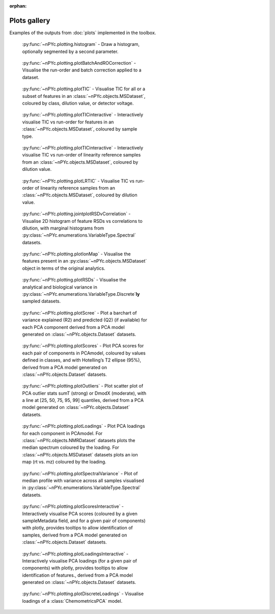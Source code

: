:orphan:

Plots gallery
-------------

Examples of the outputs from :doc:`plots` implemented in the toolbox.

.. figure:: _static/histogram.svg
	:figwidth: 49%
	:alt: Draw a histogram
	
	:py:func:`~nPYc.plotting.histogram` - Draw a histogram, optionally segmented by a second parameter.

.. figure:: _static/plotBatchAndROCorrection.svg
	:figwidth: 49%
	:alt: Visualise run-order and batch correction applied
	
	:py:func:`~nPYc.plotting.plotBatchAndROCorrection` - Visualise the run-order and batch correction applied to a dataset.

.. figure:: _static/plotTIC.svg
	:figwidth: 49%
	:alt: Visualise the TIC vs run-order of a UPLC-MS derived dataset
	
	:py:func:`~nPYc.plotting.plotTIC` - Visualise TIC for all or a subset of features in an :class:`~nPYc.objects.MSDataset`, coloured by class, dilution value, or detector voltage.

.. figure:: _static/plotTICinteractive_Sample_Type.png
	:figwidth: 49%
	:alt: Interactively visualise the TIC vs run-order of a UPLC-MS derived dataset coloured by sample type
	
	:py:func:`~nPYc.plotting.plotTICinteractive` - Interactively visualise TIC vs run-order for features in an :class:`~nPYc.objects.MSDataset`, coloured by sample type.

.. figure:: _static/plotTICinteractive_Linearity_Reference.png
	:figwidth: 49%
	:alt: Interactively visualise the TIC vs run-order of linearity reference samples from a UPLC-MS derived dataset coloured by concentration
	
	:py:func:`~nPYc.plotting.plotTICinteractive` - Interactively visualise TIC vs run-order of linearity reference samples from an :class:`~nPYc.objects.MSDataset`, coloured by dilution value.

.. figure:: _static/plotLRTIC.svg
	:figwidth: 49%
	:alt: Visualise the TIC vs run-order of linearity reference samples from a UPLC-MS derived dataset coloured by concentration
	
	:py:func:`~nPYc.plotting.plotLRTIC` - Visualise TIC vs run-order of linearity reference samples from an :class:`~nPYc.objects.MSDataset`, coloured by dilution value.

.. figure:: _static/jointplotRSDvCorrelation.svg
	:figwidth: 49%
	:alt: Visualise 2D histogram of feature RSDs vs correlations to dilution, with marginal histograms.
	
	:py:func:`~nPYc.plotting.jointplotRSDvCorrelation` - Visualise 2D histogram of feature RSDs vs correlations to dilution, with marginal histograms from :py:class:`~nPYc.enumerations.VariableType.Spectral` datasets.

.. figure:: _static/plotIonMap.svg
	:figwidth: 49%
	:alt: Visualise the features present in UPLC-MS derived dataset
	
	:py:func:`~nPYc.plotting.plotIonMap` - Visualise the features present in an :py:class:`~nPYc.objects.MSDataset` object in terms of the original analytics.

.. figure:: _static/plotRSDs.svg
	:figwidth: 49%
	:alt: Visualise the analytical and biological variance in discretely sampled datasets
	
	:py:func:`~nPYc.plotting.plotRSDs` - Visualise the analytical and biological variance in :py:class:`~nPYc.enumerations.VariableType.Discrete`\ **ly** sampled datasets.

.. figure:: _static/plotScree.svg
	:figwidth: 49%
	:alt: Plot a barchart of variance explained (R2) and predicted (Q2) (if available) for each PCA component
	
	:py:func:`~nPYc.plotting.plotScree` - Plot a barchart of variance explained (R2) and predicted (Q2) (if available) for each PCA component derived from a PCA model generated on :class:`~nPYc.objects.Dataset` datasets.

.. figure:: _static/plotScores.svg
	:figwidth: 49%
	:alt: Plot PCA scores for each pair of components in PCAmodel, coloured by values defined in classes, and with Hotelling’s T2 ellipse (95%)
	
	:py:func:`~nPYc.plotting.plotScores` - Plot PCA scores for each pair of components in PCAmodel, coloured by values defined in classes, and with Hotelling’s T2 ellipse (95%), derived from a PCA model generated on :class:`~nPYc.objects.Dataset` datasets.

.. figure:: _static/plotOutliers.svg
	:figwidth: 49%
	:alt: Plot scatter plot of PCA outlier stats sumT (strong) or DmodX (moderate), with a line at [25, 50, 75, 95, 99] quantiles
	
	:py:func:`~nPYc.plotting.plotOutliers` - Plot scatter plot of PCA outlier stats sumT (strong) or DmodX (moderate), with a line at [25, 50, 75, 95, 99] quantiles, derived from a PCA model generated on :class:`~nPYc.objects.Dataset` datasets.

.. figure:: _static/plotLoadings.svg
	:figwidth: 49%
	:alt: Plot PCA loadings for each component in PCAmodel. For NMR data plots the median spectrum coloured by the loading. For MS data plots an ion map (rt vs. mz) coloured by the loading
	
	:py:func:`~nPYc.plotting.plotLoadings` - Plot PCA loadings for each component in PCAmodel. For :class:`~nPYc.objects.NMRDataset` datasets plots the median spectrum coloured by the loading. For :class:`~nPYc.objects.MSDataset` datasets plots an ion map (rt vs. mz) coloured by the loading.
		
.. figure:: _static/plotSpectralVariance.svg
	:figwidth: 49%
	:alt: Plot of median profile with variance across all samples visualised
	
	:py:func:`~nPYc.plotting.plotSpectralVariance` - Plot of median profile with variance across all samples visualised in :py:class:`~nPYc.enumerations.VariableType.Spectral` datasets.

.. figure:: _static/plotScoresInteractive.png
	:figwidth: 49%
	:alt: Interactively visualise PCA scores (coloured by a given sampleMetadata field, and for a given pair of components) with plotly, provides tooltips to allow identification of samples
	
	:py:func:`~nPYc.plotting.plotScoresInteractive` - Interactively visualise PCA scores (coloured by a given sampleMetadata field, and for a given pair of components) with plotly, provides tooltips to allow identification of samples, derived from a PCA model generated on :class:`~nPYc.objects.Dataset` datasets.

.. figure:: _static/plotLoadingsInteractive.png
	:figwidth: 49%
	:alt: Interactively visualise PCA loadings (for a given pair of components) with plotly, provides tooltips to allow identification of features
	
	:py:func:`~nPYc.plotting.plotLoadingsInteractive` - Interactively visualise PCA loadings (for a given pair of components) with plotly, provides tooltips to allow identification of features., derived from a PCA model generated on :class:`~nPYc.objects.Dataset` datasets.

.. figure:: _static/plotDiscreteLoadings.svg
	:figwidth: 49%
	:alt: Visualise the loading of a PCA model
	
	:py:func:`~nPYc.plotting.plotDiscreteLoadings` - Visualise loadings of a :class:`ChemometricsPCA` model.
